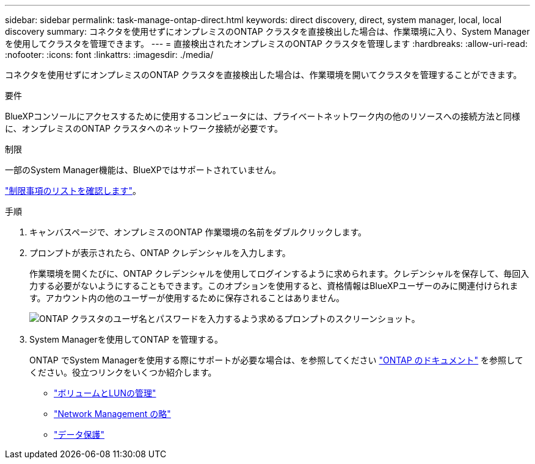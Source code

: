 ---
sidebar: sidebar 
permalink: task-manage-ontap-direct.html 
keywords: direct discovery, direct, system manager, local, local discovery 
summary: コネクタを使用せずにオンプレミスのONTAP クラスタを直接検出した場合は、作業環境に入り、System Managerを使用してクラスタを管理できます。 
---
= 直接検出されたオンプレミスのONTAP クラスタを管理します
:hardbreaks:
:allow-uri-read: 
:nofooter: 
:icons: font
:linkattrs: 
:imagesdir: ./media/


[role="lead"]
コネクタを使用せずにオンプレミスのONTAP クラスタを直接検出した場合は、作業環境を開いてクラスタを管理することができます。

.要件
BlueXPコンソールにアクセスするために使用するコンピュータには、プライベートネットワーク内の他のリソースへの接続方法と同様に、オンプレミスのONTAP クラスタへのネットワーク接続が必要です。

.制限
一部のSystem Manager機能は、BlueXPではサポートされていません。

link:reference-limitations.html["制限事項のリストを確認します"]。

.手順
. キャンバスページで、オンプレミスのONTAP 作業環境の名前をダブルクリックします。
. プロンプトが表示されたら、ONTAP クレデンシャルを入力します。
+
作業環境を開くたびに、ONTAP クレデンシャルを使用してログインするように求められます。クレデンシャルを保存して、毎回入力する必要がないようにすることもできます。このオプションを使用すると、資格情報はBlueXPユーザーのみに関連付けられます。アカウント内の他のユーザーが使用するために保存されることはありません。

+
image:screenshot-credentials.png["ONTAP クラスタのユーザ名とパスワードを入力するよう求めるプロンプトのスクリーンショット。"]

. System Managerを使用してONTAP を管理する。
+
ONTAP でSystem Managerを使用する際にサポートが必要な場合は、を参照してください https://docs.netapp.com/us-en/ontap/index.html["ONTAP のドキュメント"^] を参照してください。役立つリンクをいくつか紹介します。

+
** https://docs.netapp.com/us-en/ontap/volume-admin-overview-concept.html["ボリュームとLUNの管理"^]
** https://docs.netapp.com/us-en/ontap/network-manage-overview-concept.html["Network Management の略"^]
** https://docs.netapp.com/us-en/ontap/concept_dp_overview.html["データ保護"^]



